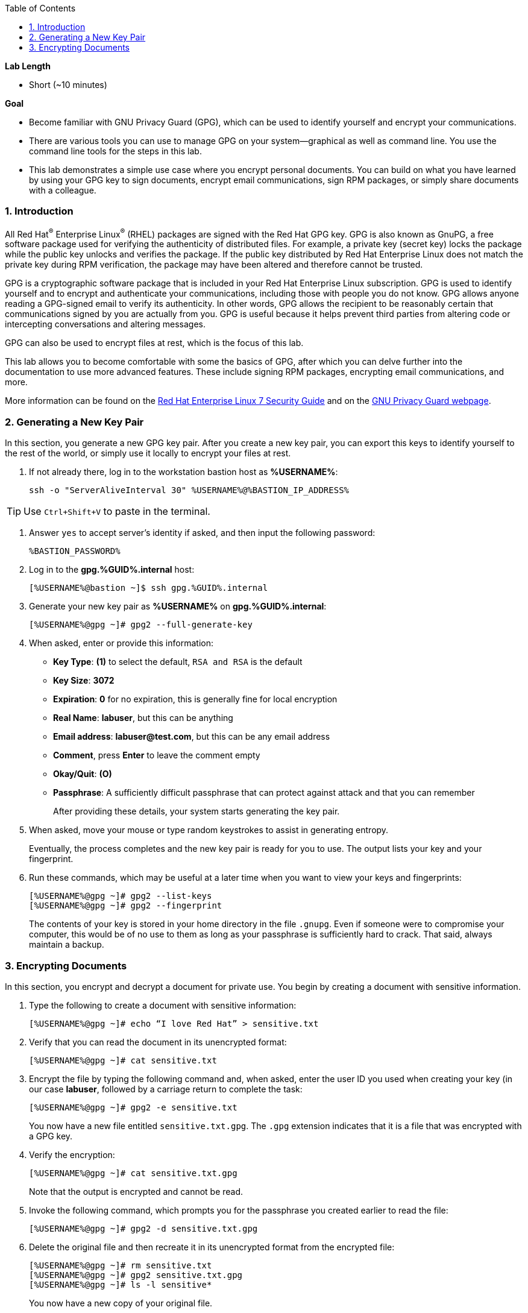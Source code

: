 :GUID: %GUID%
:USERNAME: %USERNAME%

:BASTION_PASSWORD: %BASTION_PASSWORD%
:BASTION_IP_ADDRESS: %BASTION_IP_ADDRESS%

:sectnums: true
:toc: true

:toc2:
:linkattrs:

.*Lab Length*
* Short (~10 minutes)

.*Goal*
* Become familiar with GNU Privacy Guard (GPG), which can be used to identify yourself and encrypt your communications.

* There are various tools you can use to manage GPG on your system--graphical as well as command line. You use the command line tools for the steps in this lab.

* This lab demonstrates a simple use case where you encrypt personal documents. You can build on what you have learned by using your GPG key to sign documents, encrypt email communications, sign RPM packages, or simply share documents with a colleague.

=== Introduction

All Red Hat^(R)^ Enterprise Linux^(R)^ (RHEL) packages are signed with the Red Hat GPG key. GPG is also known as GnuPG, a free software package used for verifying the authenticity of distributed files. For example, a private key (secret key) locks the package while the public key unlocks and verifies the package. If the public key distributed by Red Hat Enterprise Linux does not match the private key during RPM verification, the package may have been altered and therefore cannot be trusted.

GPG is a cryptographic software package that is included in your Red Hat Enterprise Linux subscription. GPG is used to identify yourself and to encrypt and authenticate your communications, including those with people you do not know. GPG allows anyone reading a GPG-signed email to verify its authenticity. In other words, GPG allows the recipient to be reasonably certain that communications signed by you are actually from you. GPG is useful because it helps prevent third parties from altering code or intercepting conversations and altering messages.

GPG can also be used to encrypt files at rest, which is the focus of this lab.

This lab allows you to become comfortable with some the basics of GPG, after which you can delve further into the documentation to use more advanced features. These include signing RPM packages, encrypting email communications, and more.

More information can be found on the link:https://access.redhat.com/documentation/en-us/red_hat_enterprise_linux/7/html/security_guide/sec-encryption#sec-Creating_GPG_Keys[Red Hat Enterprise Linux 7 Security Guide^] and on the link:https://gnupg.org/index.html[GNU Privacy Guard webpage^].

=== Generating a New Key Pair

In this section, you generate a new GPG key pair. After you create a new key pair, you can export this keys to identify yourself to the rest of the world, or simply use it locally to encrypt your files at rest.

. If not already there, log in to the workstation bastion host as *{USERNAME}*:
+
[%nowrap,source,ini,role=execute,subs=attributes+]
----
ssh -o "ServerAliveInterval 30" {USERNAME}@{BASTION_IP_ADDRESS}
----

TIP: Use `Ctrl+Shift+V` to paste in the terminal.

. Answer `yes` to accept server's identity if asked, and then input the following password:
+
[%nowrap,source,ini,role=execute,subs=attributes+]
----
{BASTION_PASSWORD}
----

. Log in to the *gpg.{GUID}.internal* host:
+
[%nowrap,source,ini,role=execute,subs=attributes+]
----
[{USERNAME}@bastion ~]$ ssh gpg.{GUID}.internal
----

. Generate your new key pair as *{USERNAME}* on *gpg.{GUID}.internal*:
+
[%nowrap,source,ini,role=execute,subs=attributes+]
----
[{USERNAME}@gpg ~]# gpg2 --full-generate-key
----

. When asked, enter or provide this information:
* *Key Type*: *(1)* to select the default, `RSA and RSA` is the default
* *Key Size*: *3072*
* *Expiration*: *0* for no expiration, this is generally fine for local encryption
* *Real Name*: *labuser*, but this can be anything
* *Email address*: *labuser@test.com*, but this can be any email address
* *Comment*, press *Enter* to leave the comment empty
* *Okay/Quit*: *(O)*
* *Passphrase*: A sufficiently difficult passphrase that can protect against attack and that you can remember
+
After providing these details, your system starts generating the key pair.

. When asked, move your mouse or type random keystrokes to assist in generating entropy.
+
Eventually, the process completes and the new key pair is ready for you to use. The output lists your key and your fingerprint.

. Run these commands, which may be useful at a later time when you want to view your keys and fingerprints:
+
[%nowrap,source,ini,role=execute,subs=attributes+]
----
[{USERNAME}@gpg ~]# gpg2 --list-keys
[{USERNAME}@gpg ~]# gpg2 --fingerprint
----
+
The contents of your key is stored in your home directory in the file `.gnupg`. Even if someone were to compromise your computer, this would be of no use to them as long as your passphrase is sufficiently hard to crack. That said, always maintain a backup.

=== Encrypting Documents
In this section, you encrypt and decrypt a document for private use. You begin by creating a document with sensitive information.

. Type the following to create a document with sensitive information:
+
[%nowrap,source,ini,role=execute,subs=attributes+]
----
[{USERNAME}@gpg ~]# echo “I love Red Hat” > sensitive.txt
----

. Verify that you can read the document in its unencrypted format:
+
[%nowrap,source,ini,role=execute,subs=attributes+]
----
[{USERNAME}@gpg ~]# cat sensitive.txt
----

. Encrypt the file by typing the following command and, when asked, enter the user ID you used when creating your key (in our case *labuser*, followed by a carriage return to complete the task:
+
[%nowrap,source,ini,role=execute,subs=attributes+]
----
[{USERNAME}@gpg ~]# gpg2 -e sensitive.txt
----
+
You now have a new file entitled `sensitive.txt.gpg`. The `.gpg` extension indicates that it is a file that was encrypted with a GPG key.

. Verify the encryption:
+
[%nowrap,source,ini,role=execute,subs=attributes+]
----
[{USERNAME}@gpg ~]# cat sensitive.txt.gpg
----
Note that the output is encrypted and cannot be read.

. Invoke the following command, which prompts you for the passphrase you created earlier to read the file:
+
[%nowrap,source,ini,role=execute,subs=attributes+]
----
[{USERNAME}@gpg ~]# gpg2 -d sensitive.txt.gpg
----

. Delete the original file and then recreate it in its unencrypted format from the encrypted file:
+
[%nowrap,source,ini,role=execute,subs=attributes+]
----
[{USERNAME}@gpg ~]# rm sensitive.txt
[{USERNAME}@gpg ~]# gpg2 sensitive.txt.gpg
[{USERNAME}@gpg ~]# ls -l sensitive*
----
+
You now have a new copy of your original file.
+
[NOTE]
====
During an active session, you may not be asked to provide a passphrase within a period of time. You can modify the duration of the cache. View the GPG documentation at the link provided earlier for more information.
====
